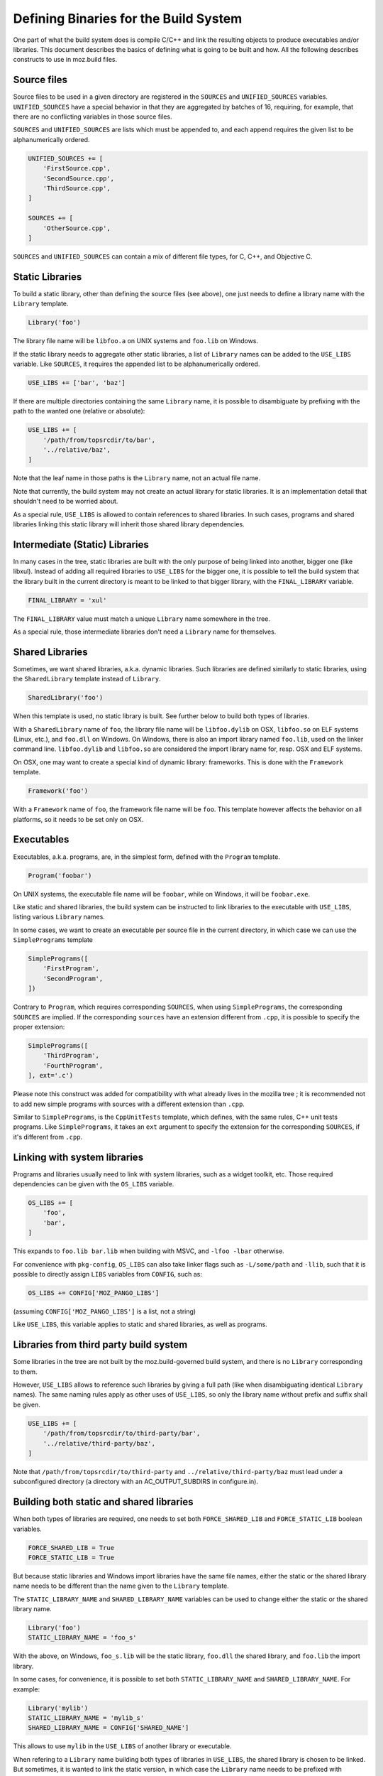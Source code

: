 .. _defining_binaries:

======================================
Defining Binaries for the Build System
======================================

One part of what the build system does is compile C/C++ and link the resulting
objects to produce executables and/or libraries. This document describes the
basics of defining what is going to be built and how. All the following
describes constructs to use in moz.build files.


Source files
============

Source files to be used in a given directory are registered in the ``SOURCES``
and ``UNIFIED_SOURCES`` variables. ``UNIFIED_SOURCES`` have a special behavior
in that they are aggregated by batches of 16, requiring, for example, that there
are no conflicting variables in those source files.

``SOURCES`` and ``UNIFIED_SOURCES`` are lists which must be appended to, and
each append requires the given list to be alphanumerically ordered.

.. code-block:: python

   UNIFIED_SOURCES += [
       'FirstSource.cpp',
       'SecondSource.cpp',
       'ThirdSource.cpp',
   ]

   SOURCES += [
       'OtherSource.cpp',
   ]

``SOURCES`` and ``UNIFIED_SOURCES`` can contain a mix of different file types,
for C, C++, and Objective C.


Static Libraries
================

To build a static library, other than defining the source files (see above), one
just needs to define a library name with the ``Library`` template.

.. code-block:: python

   Library('foo')

The library file name will be ``libfoo.a`` on UNIX systems and ``foo.lib`` on
Windows.

If the static library needs to aggregate other static libraries, a list of
``Library`` names can be added to the ``USE_LIBS`` variable. Like ``SOURCES``, it
requires the appended list to be alphanumerically ordered.

.. code-block:: python

   USE_LIBS += ['bar', 'baz']

If there are multiple directories containing the same ``Library`` name, it is
possible to disambiguate by prefixing with the path to the wanted one (relative
or absolute):

.. code-block:: python

   USE_LIBS += [
       '/path/from/topsrcdir/to/bar',
       '../relative/baz',
   ]

Note that the leaf name in those paths is the ``Library`` name, not an actual
file name.

Note that currently, the build system may not create an actual library for
static libraries. It is an implementation detail that shouldn't need to be
worried about.

As a special rule, ``USE_LIBS`` is allowed to contain references to shared
libraries. In such cases, programs and shared libraries linking this static
library will inherit those shared library dependencies.


Intermediate (Static) Libraries
===============================

In many cases in the tree, static libraries are built with the only purpose
of being linked into another, bigger one (like libxul). Instead of adding all
required libraries to ``USE_LIBS`` for the bigger one, it is possible to tell
the build system that the library built in the current directory is meant to
be linked to that bigger library, with the ``FINAL_LIBRARY`` variable.

.. code-block:: python

   FINAL_LIBRARY = 'xul'

The ``FINAL_LIBRARY`` value must match a unique ``Library`` name somewhere
in the tree.

As a special rule, those intermediate libraries don't need a ``Library`` name
for themselves.


Shared Libraries
================

Sometimes, we want shared libraries, a.k.a. dynamic libraries. Such libraries
are defined similarly to static libraries, using the ``SharedLibrary`` template
instead of ``Library``.

.. code-block:: python

   SharedLibrary('foo')

When this template is used, no static library is built. See further below to
build both types of libraries.

With a ``SharedLibrary`` name of ``foo``, the library file name will be
``libfoo.dylib`` on OSX, ``libfoo.so`` on ELF systems (Linux, etc.), and
``foo.dll`` on Windows. On Windows, there is also an import library named
``foo.lib``, used on the linker command line. ``libfoo.dylib`` and
``libfoo.so`` are considered the import library name for, resp. OSX and ELF
systems.

On OSX, one may want to create a special kind of dynamic library: frameworks.
This is done with the ``Framework`` template.

.. code-block:: python

   Framework('foo')

With a ``Framework`` name of ``foo``, the framework file name will be ``foo``.
This template however affects the behavior on all platforms, so it needs to
be set only on OSX.


Executables
===========

Executables, a.k.a. programs, are, in the simplest form, defined with the
``Program`` template.

.. code-block:: python

   Program('foobar')

On UNIX systems, the executable file name will be ``foobar``, while on Windows,
it will be ``foobar.exe``.

Like static and shared libraries, the build system can be instructed to link
libraries to the executable with ``USE_LIBS``, listing various ``Library``
names.

In some cases, we want to create an executable per source file in the current
directory, in which case we can use the ``SimplePrograms`` template

.. code-block:: python

   SimplePrograms([
       'FirstProgram',
       'SecondProgram',
   ])

Contrary to ``Program``, which requires corresponding ``SOURCES``, when using
``SimplePrograms``, the corresponding ``SOURCES`` are implied. If the
corresponding ``sources`` have an extension different from ``.cpp``, it is
possible to specify the proper extension:

.. code-block:: python

   SimplePrograms([
       'ThirdProgram',
       'FourthProgram',
   ], ext='.c')

Please note this construct was added for compatibility with what already lives
in the mozilla tree ; it is recommended not to add new simple programs with
sources with a different extension than ``.cpp``.

Similar to ``SimplePrograms``, is the ``CppUnitTests`` template, which defines,
with the same rules, C++ unit tests programs. Like ``SimplePrograms``, it takes
an ``ext`` argument to specify the extension for the corresponding ``SOURCES``,
if it's different from ``.cpp``.


Linking with system libraries
=============================

Programs and libraries usually need to link with system libraries, such as a
widget toolkit, etc. Those required dependencies can be given with the
``OS_LIBS`` variable.

.. code-block:: python

   OS_LIBS += [
       'foo',
       'bar',
   ]

This expands to ``foo.lib bar.lib`` when building with MSVC, and
``-lfoo -lbar`` otherwise.

For convenience with ``pkg-config``, ``OS_LIBS`` can also take linker flags
such as ``-L/some/path`` and ``-llib``, such that it is possible to directly
assign ``LIBS`` variables from ``CONFIG``, such as:

.. code-block:: python

   OS_LIBS += CONFIG['MOZ_PANGO_LIBS']

(assuming ``CONFIG['MOZ_PANGO_LIBS']`` is a list, not a string)

Like ``USE_LIBS``, this variable applies to static and shared libraries, as
well as programs.


Libraries from third party build system
=======================================

Some libraries in the tree are not built by the moz.build-governed build
system, and there is no ``Library`` corresponding to them.

However, ``USE_LIBS`` allows to reference such libraries by giving a full
path (like when disambiguating identical ``Library`` names). The same naming
rules apply as other uses of ``USE_LIBS``, so only the library name without
prefix and suffix shall be given.

.. code-block:: python

   USE_LIBS += [
       '/path/from/topsrcdir/to/third-party/bar',
       '../relative/third-party/baz',
   ]

Note that ``/path/from/topsrcdir/to/third-party`` and
``../relative/third-party/baz`` must lead under a subconfigured directory (a
directory with an AC_OUTPUT_SUBDIRS in configure.in).


Building both static and shared libraries
=========================================

When both types of libraries are required, one needs to set both
``FORCE_SHARED_LIB`` and ``FORCE_STATIC_LIB`` boolean variables.

.. code-block:: python

   FORCE_SHARED_LIB = True
   FORCE_STATIC_LIB = True

But because static libraries and Windows import libraries have the same file
names, either the static or the shared library name needs to be different
than the name given to the ``Library`` template.

The ``STATIC_LIBRARY_NAME`` and ``SHARED_LIBRARY_NAME`` variables can be used
to change either the static or the shared library name.

.. code-block:: python

  Library('foo')
  STATIC_LIBRARY_NAME = 'foo_s'

With the above, on Windows, ``foo_s.lib`` will be the static library,
``foo.dll`` the shared library, and ``foo.lib`` the import library.

In some cases, for convenience, it is possible to set both
``STATIC_LIBRARY_NAME`` and ``SHARED_LIBRARY_NAME``. For example:

.. code-block:: python

  Library('mylib')
  STATIC_LIBRARY_NAME = 'mylib_s'
  SHARED_LIBRARY_NAME = CONFIG['SHARED_NAME']

This allows to use ``mylib`` in the ``USE_LIBS`` of another library or
executable.

When refering to a ``Library`` name building both types of libraries in
``USE_LIBS``, the shared library is chosen to be linked. But sometimes,
it is wanted to link the static version, in which case the ``Library`` name
needs to be prefixed with ``static:`` in ``USE_LIBS``

::

   a/moz.build:
      Library('mylib')
      FORCE_SHARED_LIB = True
      FORCE_STATIC_LIB = True
      STATIC_LIBRARY_NAME = 'mylib_s'
   b/moz.build:
      Program('myprog')
      USE_LIBS += [
          'static:mylib',
      ]


Miscellaneous
=============

The ``SDK_LIBRARY`` boolean variable defines whether the library in the current
directory is going to be installed in the SDK.

The ``SONAME`` variable declares a "shared object name" for the library. It
defaults to the ``Library`` name or the ``SHARED_LIBRARY_NAME`` if set. When
linking to a library with a ``SONAME``, the resulting library or program will
have a dependency on the library with the name corresponding to the ``SONAME``
instead of the ``Library`` name. This only impacts ELF systems.

::

   a/moz.build:
      Library('mylib')
   b/moz.build:
      Library('otherlib')
      SONAME = 'foo'
   c/moz.build:
      Program('myprog')
      USE_LIBS += [
          'mylib',
          'otherlib',
      ]

On e.g. Linux, the above ``myprog`` will have DT_NEEDED markers for
``libmylib.so`` and ``libfoo.so`` instead of ``libmylib.so`` and
``libotherlib.so`` if there weren't a ``SONAME``. This means the runtime
requirement for ``myprog`` is ``libfoo.so`` instead of ``libotherlib.so``.


Gecko-related binaries
======================

Some programs or libraries are totally independent of Gecko, and can use the
above mentioned templates. Others are Gecko-related in some way, and may
need XPCOM linkage, mozglue. These things are tedious. A set of additional
templates exists to ease defining such programs and libraries. They are
essentially the same as the above mentioned templates, prefixed with "Gecko":

  - ``GeckoProgram``
  - ``GeckoSimplePrograms``
  - ``GeckoCppUnitTests``
  - ``GeckoSharedLibrary``
  - ``GeckoFramework``

There is also ``XPCOMBinaryComponent`` for XPCOM components, which is a
special kind of library.

All the Gecko-prefixed templates take the same arguments as their
non-Gecko-prefixed counterparts, and can take a few more arguments
for non-standard cases. See the definition of ``GeckoBinary`` in
build/gecko_templates.mozbuild for more details, but most usecases
should not require these additional arguments.
